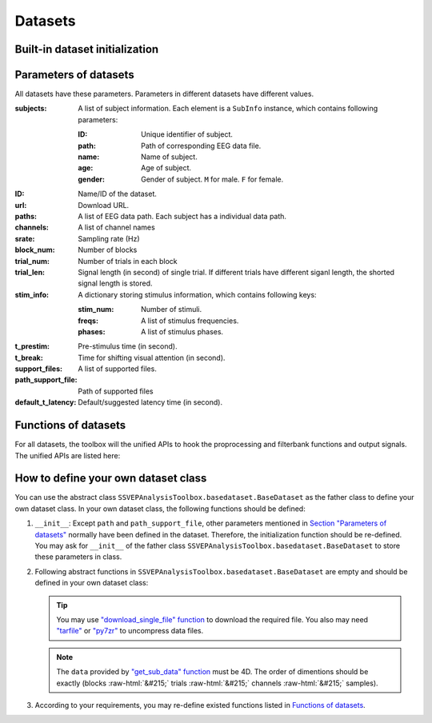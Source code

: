 .. role::  raw-html(raw)
    :format: html

Datasets
--------------------

Built-in dataset initialization
^^^^^^^^^^^^^^^^^^^^^^^^^^^^^^^^^^

.. py:function:: SSVEPAnalysisToolbox.datasets.benchmarkdataset.BenchmarkDataset

    Initialize the benchmark dataset.

    This dataset gathered SSVEP-BCI recordings of 35 healthy subjects (17 females, aged 17-34 years, mean age: 22 years) focusing on 40 characters flickering at different frequencies (8-15.8 Hz with an interval of 0.2 Hz).

    For each subject, the experiment consisted of 6 blocks. Each block contained 40 trials corresponding to all 40 characters indicated in a random order. Each trial started with a visual cue (a red square) indicating a target stimulus. The cue appeared for 0.5 s on the screen.

    Following the cue offset, all stimuli started to flicker on the screen concurrently and lasted 5 s.

    After stimulus offset, the screen was blank for 0.5 s before the next trial began, which allowed the subjects to have short breaks between consecutive trials.
    Each trial lasted a total of 6 s.

    =============================   =======
    Num. of Subjects                35
    -----------------------------   -------
    Num. of Targets                 40
    -----------------------------   -------
    Num. of Channels                64
    -----------------------------   -------
    Num. of Blocks                  6
    -----------------------------   -------
    Num. of trials in each blcok    40
    -----------------------------   -------
    Pre-stimulus Time               0.5 s
    -----------------------------   -------
    Break Time                      0.5 s
    -----------------------------   -------
    Whole Trial Length              6 s
    -----------------------------   -------
    Default Latency Time            0.14 s
    -----------------------------   -------
    Sampling rate                   250 Hz
    =============================   =======

    .. image:: ./_static/benchmarkdataset.png

    Total: around 3.45 GB.

    Paper: Y. Wang, X. Chen, X. Gao, and S. Gao, “A benchmark dataset for SSVEP-based braincomputer interfaces,” IEEE Trans. Neural Syst. Rehabil. Eng., vol. 25, no. 10, pp. 17461752, 2017. DOI: `10.1109/TNSRE.2016.2627556 <https://doi.org/10.1109/TNSRE.2016.2627556>`_. 

    URL: `http://bci.med.tsinghua.edu.cn/ <http://bci.med.tsinghua.edu.cn/>`_.

    :param path: Path of storing EEG data. 
    
        The missing subjects' data files will be downloaded when the dataset is initialized. 
        
        If the provided path is not existed, the provided path will be created. 
    
        Default path is a folder :file:`Benchmark Dataset` in the working path. 

    :param path_support_file: Path of supported files, i.e., :file:`Readme.txt`, :file:`Sub_info.txt`, :file:`64-channels.loc`, and :file:`Freq_Phase.mat`. 
    
        The missing supported files will be downloaded when the dataset is initialized. 
        
        If the provided path is not existed, the provided path will be created. 
        
        Default path is same as data path ``path``.

.. py:function:: SSVEPAnalysisToolbox.datasets.betadataset.BETADataset

    Initialize the BETA dataset.

    EEG data after preprocessing are store as a 4-way tensor, with a dimension of channel x time point x block x condition. 

    Each trial comprises 0.5-s data before the event onset and 0.5-s data after the time window of 2 s or 3 s. 

    For S1-S15, the time window is 2 s and the trial length is 3 s, whereas for S16-S70 the time window is 3 s and the trial length is 4 s. 

    Additional details about the channel and condition information can be found in the following supplementary information.

    =============================   =======
    Num. of Subjects                70
    -----------------------------   -------
    Num. of Targets                 40
    -----------------------------   -------
    Num. of Channels                64
    -----------------------------   -------
    Num. of Blocks                  4
    -----------------------------   -------
    Num. of trials in each blcok    40
    -----------------------------   -------
    Pre-stimulus Time               0.5 s
    -----------------------------   -------
    Break Time                      0.5 s
    -----------------------------   -------
    Whole Trial Length              2 s
    -----------------------------   -------
    Default Latency Time            0.13 s
    -----------------------------   -------
    Sampling rate                   250 Hz
    =============================   =======

    .. image:: ./_static/beta.png

    Total: around 4.91 GB.
    
    Paper: B. Liu, X. Huang, Y. Wang, X. Chen, and X. Gao, “BETA: A large benchmark database toward SSVEP-BCI application,” Front. Neurosci., vol. 14, p. 627, 2020. DOI: `10.3389/fnins.2020.00627 <https://doi.org/10.3389/fnins.2020.00627>`_.

    URL: `http://bci.med.tsinghua.edu.cn/ <http://bci.med.tsinghua.edu.cn/>`_.

    :param path: Path of storing EEG data. 
    
        The missing subjects' data files will be downloaded when the dataset is initialized. 
        
        If the provided path is not existed, the provided path will be created. 
    
        Default path is a folder :file:`BETA Dataset` in the working path. 

    :param path_support_file: Path of supported files, i.e., :file:`note.pdf`, and :file:`description.pdf`. 
    
        The missing supported files will be downloaded when the dataset is initialized. 
        
        If the provided path is not existed, the provided path will be created. 
        
        Default path is same as data path ``path``.

.. py:function:: SSVEPAnalysisToolbox.datasets.betadataset.NakanishiDataset

    Initialize the Nakanishi2015 dataset.

    Each .mat file has a four-way tensor electroencephalogram (EEG) data for each subject. 
    Please see the reference paper for the detail.

    size(eeg) = [Num. of targets, Num. of channels, Num. of sampling points, Num. of trials]

    + The order of the stimulus frequencies in the EEG data: [9.25, 11.25, 13.25, 9.75, 11.75, 13.75, 10.25, 12.25, 14.25, 10.75, 12.75, 14.75] Hz (e.g., eeg(1,:,:,:) and eeg(5,:,:,:) are the EEG data while a subject was gazing at the visual stimuli flickering at 9.25 Hz and 11.75Hz, respectively.)
    
    + The onset of visual stimulation is at 39th sample point.

    =============================   ====================
    Num. of Subjects                10
    -----------------------------   --------------------
    Num. of Targets                 12
    -----------------------------   --------------------
    Num. of Channels                8
    -----------------------------   --------------------
    Num. of Blocks                  15
    -----------------------------   --------------------
    Num. of trials in each blcok    12
    -----------------------------   --------------------
    Pre-stimulus Time               0.1523 (39/256) s
    -----------------------------   --------------------
    Break Time                      1 s
    -----------------------------   --------------------
    Whole Trial Length              4.3516 (1114/256) s
    -----------------------------   --------------------
    Default Latency Time            0.135 s
    -----------------------------   --------------------
    Sampling rate                   256 Hz
    =============================   ====================

    .. image:: ./_static/Nakanishi2015.png

    Total: around 148 MB.
    
    Paper: M. Nakanishi, Y. Wang, Y.-T. Wang, T.-P. Jung, "A Comparison Study of Canonical Correlation Analysis Based Methods for Detecting Steady-State Visual Evoked Potentials," *PLoS ONE*, vol. 10, p. e0140703, 2015. DOI: `10.1371/journal.pone.0140703 <https://doi.org/10.1371/journal.pone.0140703>`_.

    URL: ``ftp://sccn.ucsd.edu/pub/cca_ssvep.zip <ftp://sccn.ucsd.edu/pub/cca_ssvep.zip``.

    :param path: Path of storing EEG data. 
    
        The missing subjects' data files will be downloaded when the dataset is initialized. 
        
        If the provided path is not existed, the provided path will be created. 
    
        Default path is a folder :file:`Nakanishi2015 Dataset` in the working path. 

.. py:function:: SSVEPAnalysisToolbox.datasets.eldbetadataset.ELDBETADataset

    Initialize the eldBETA dataset.
    
    For the BCI users, there was an associated epoched record that is stored in ".mat" structure array from MATLAB. 
    
    The structure array in each record was composed of the EEG data ("EEG") and its associated supplementary information ("Suppl_info") as its fields. In the "EEG" field of the record, two types of EEG data, i.e., EEG epochs and raw EEG were provided for researchers to facilitate diverse research purposes. 
    
    The EEG epochs were the EEG data with the data processing and stored as 4-dimensional matrices (channel x time point x condition x block). The names and locations of the channel dimension were given in the supplementary information. 
    
    For the dimension of time point, the epochs had a length of 6 s, which included 0.5 s before the stimulus onset, 5 s during the stimulation (SSVEPs) and 0.5 s after the stimulus offset. 
    
    Different from the epoched data, the raw EEG provided continuous EEG that were converted by EEGLAB. The raw EEG were stored as cell arrays, each of which contained a block of EEG data. The "Suppl_info" field of the record provided a basic information about personal statistics and experimental protocol. The personal statistics included the aged, gender, BCIQ and SNR with respect to each subject. The experimental protocol included channel location ("Channel), stimulus frequency ("Frequency"), stimulus initial phase ("Phase") and sampling rate ("Srate"). The channel location was represented by a 64x4 cell arrays. The first column and the fourth column denoted the channel index and channel name, respectively. The second column and the third column denoted the channel location in polar coordinates, i.e., degree and radius, respectively. The stimulus initial phase was given in radius. The sampling rate of the epoch data was denoted by "Srate". 

    =============================   ====================
    Num. of Subjects                100
    -----------------------------   --------------------
    Num. of Targets                 9
    -----------------------------   --------------------
    Num. of Channels                64
    -----------------------------   --------------------
    Num. of Blocks                  7
    -----------------------------   --------------------
    Num. of trials in each blcok    9
    -----------------------------   --------------------
    Pre-stimulus Time               0.5 s
    -----------------------------   --------------------
    Break Time                      0.5 s
    -----------------------------   --------------------
    Whole Trial Length              6 s
    -----------------------------   --------------------
    Default Latency Time            0.14 s
    -----------------------------   --------------------
    Sampling rate                   250 Hz
    =============================   ====================

    .. image:: ./_static/eldBETA.png

    Total: around 20.0 GB

    Paper: B. Liu, Y. Wang, X. Gao, and X. Chen, "eldBETA: A Large eldercare-oriented benchmark database of SSVEP-BCI for the aging population," Scientific Data, vol. 9, no. 1, pp.1-12, 2022. DOI: `10.1038/s41597-022-01372-9 <https://www.nature.com/articles/s41597-022-01372-9>`_. 

    URL: `http://bci.med.tsinghua.edu.cn/ <http://bci.med.tsinghua.edu.cn/>`_.

    :param path: Path of storing EEG data. 
    
        The missing subjects' data files will be downloaded when the dataset is initialized. 
        
        If the provided path is not existed, the provided path will be created. 
    
        Default path is a folder :file:`BETA Dataset` in the working path. 

    :param path_support_file: Path of supported files, i.e., :file:`note.pdf`, and :file:`description.pdf`. 
    
        The missing supported files will be downloaded when the dataset is initialized. 
        
        If the provided path is not existed, the provided path will be created. 
        
        Default path is same as data path ``path``.

.. py:function:: SSVEPAnalysisToolbox.datasets.openbmidataset.openBMIDataset

    Initialize the openBMI dataset.

    Fifty-four healthy subjects (ages 24-35, 25 females) participated in the experiment. Thirty-eight subjects were naive BCI users. The others had previous experience with BCI experiments. None of the participants had a history of neurological, psychiatric, or any other pertinent disease that otherwise might have affected the experimental results.

    EEG signals were recorded with a sampling rate of 1000 Hz and collected with 62 Ag/AgCl electrodes.

    Four target SSVEP stimuli were designed to flicker at 5.45, 6.67, 8.57, and 12 Hz and were presented in four positions (down, right, left, and up, respectively) on a monitor. The designed paradigm followed the conventional types of SSVEP-based BCI systems that require four-direction movements. Participants were asked to fixate the center of a black screen and then to gaze in the direction where the target stimulus was highlighted in a different color. Each SSVEP stimulus was presented for 4 s with an ISI of 6 s. Each target frequency was presented 25 times. Therefore, the corrected EEG data had 100 trials (4 classes × 25 trials) in the offline training phase and another 100 trials in the online test phase. Visual feedback was presented in the test phase; the estimated target frequency was highlighted for one second with a red border at the end of each trial.

    =============================   ===============================================
    Num. of Subjects                54
    -----------------------------   -----------------------------------------------
    Num. of Targets                 4
    -----------------------------   -----------------------------------------------
    Num. of Channels                62
    -----------------------------   -----------------------------------------------
    Num. of Blocks                  4 (2 sessions * (online part + offline part))
    -----------------------------   -----------------------------------------------
    Num. of trials in each blcok    100
    -----------------------------   -----------------------------------------------
    Pre-stimulus Time               0 s
    -----------------------------   -----------------------------------------------
    Break Time                      0 s
    -----------------------------   -----------------------------------------------
    Whole Trial Length              4 s
    -----------------------------   -----------------------------------------------
    Default Latency Time            0 s
    -----------------------------   -----------------------------------------------
    Sampling rate                   1000 Hz
    =============================   ===============================================

    .. image:: ./_static/openbmi.png

    Total: around 55.6 GB

    Paper:
    M.-H. Lee, O.-Y. Kwon, Y.-J. Kim, H.-K. Kim, Y.-E. Lee, J. Williamson, S. Fazli, and S.-W. Lee, "EEG dataset and OpenBMI toolbox for three BCI paradigms: An investigation into BCI illiteracy," GigaScience, vol. 8, no. 5, p. giz002, 2019. DOI: `10.1093/gigascience/giz002 <https://doi.org/10.1093/gigascience/giz002>`_.

    Data:
    M. Lee, O. Kwon, Y. Kim, H. Kim, Y. Lee, J. Williamson, S. Fazli, S. Lee, "Supporting data for 'EEG Dataset and OpenBMI Toolbox for Three BCI Paradigms: An Investigation into BCI Illiteracy'," GigaScience Database, 2019. DOI: `10.5524/100542 <http://dx.doi.org/10.5524/100542>`_.

    URL: ``ftp://ftp.cngb.org/pub/gigadb/pub/10.5524/100001_101000/100542/``.

    :param path: Path of storing EEG data. 
    
        The missing subjects' data files will be downloaded when the dataset is initialized. 
        
        If the provided path is not existed, the provided path will be created. 
    
        Default path is a folder :file:`BETA Dataset` in the working path. 

    :param path_support_file: Path of supported files, i.e., :file:`note.pdf`, and :file:`description.pdf`. 
    
        The missing supported files will be downloaded when the dataset is initialized. 
        
        If the provided path is not existed, the provided path will be created. 
        
        Default path is same as data path ``path``.

Parameters of datasets
^^^^^^^^^^^^^^^^^^^^^^^^^^^^^^^^^^

All datasets have these parameters. Parameters in different datasets have different values.

:subjects: A list of subject information. Each element is a ``SubInfo`` instance, which contains following parameters:

    :ID: Unique identifier of subject.

    :path: Path of corresponding EEG data file.

    :name: Name of subject.

    :age: Age of subject.

    :gender: Gender of subject. ``M`` for male. ``F`` for female.

:ID: Name/ID of the dataset.

:url: Download URL.

:paths: A list of EEG data path. Each subject has a individual data path.

:channels: A list of channel names

:srate: Sampling rate (Hz)

:block_num: Number of blocks

:trial_num: Number of trials in each block

:trial_len: Signal length (in second) of single trial. If different trials have different siganl length, the shorted signal length is stored. 

:stim_info: A dictionary storing stimulus information, which contains following keys:

    :stim_num: Number of stimuli.

    :freqs: A list of stimulus frequencies.

    :phases: A list of stimulus phases.

:t_prestim: Pre-stimulus time (in second).

:t_break: Time for shifting visual attention (in second).

:support_files: A list of supported files.

:path_support_file: Path of supported files

:default_t_latency: Default/suggested latency time (in second).

Functions of datasets
^^^^^^^^^^^^^^^^^^^^^^^^^^^^^^^^^^

For all datasets, the toolbox will the unified APIs to hook the proprocessing and filterbank functions and output signals. The unified APIs are listed here:

.. py:function:: download_all

    Download all subjects' data file. Because all data files will be donwloaded automatically when a dataset is initialized, this function normally does not need to be run manually.

.. py:function:: download_support_files

    Download all supported files. Because all supported files will be downloaded automatically when a dataset is initialized, this function normally does not need to be run manually.

.. py:function:: reset_preprocess

    Set the preprocess function as the default preprocess function. The default preprocess function is empty. It will directly return the original EEG signals without any preprocessing.

.. py:function:: regist_preprocess

    Hook the user-defined preprocessing function. 

    :param preprocess_fun: User-defined preprocessing function.

    .. note::

        The given ``preprocess_fun`` should be a callable function name (only name). This callable function should only have two input parameter ``dataself`` and ``X``. 
        
        + ``dataself`` is the data istance. If you need to use parameters in the data module, you can directly use them from ``dataself``. 
        + ``X`` is a 2D EEG signal (channels :raw-html:`&#215;` samples). The pre-stimulus time has been removed from the EEG signal. The latency time is maintained in the EEG signal. The detailed data extraction procedures please refer to `"get_data" function <#get_data>`_.
        
        If your preprocess function needs other input parameters, you may use `lambda function <https://www.w3schools.com/python/python_lambda.asp>`_. Check demos to get more hints.

        You may refer the following default preprocess function to define your own function.

    .. code-block:: python
        :linenos:

        def default_preprocess(dataself, X: ndarray) -> ndarray:
            return X

.. py:function:: reset_filterbank

    Set the filterbank function as the default filterbank function. In the default filterbank function, the original EEG signals will be considered as one filterbank. If the original EEG signal is a 2D signal (channels :raw-html:`&#215;` samples), one more dimention will be expanded (filterbank :raw-html:`&#215;` channels :raw-html:`&#215;` samples). If the original EEG signal is a 3D signal, original signal will be returned without any processing. 

.. py:function:: regist_filterbank

    Hook the user-defined filterbank function.

    :param filterbank_fun: User-defined filterbank function.

    .. note::

        The given ``filterbank_fun`` should be a callable function name (only name). This callable function should only have two input parameter ``dataself`` and ``X``. 
        
        + ``dataself`` is the data istance. If you need to use parameters in the data module, you can directly use them from ``dataself``.
        + ``X`` is a 2D EEG signal (channels :raw-html:`&#215;` samples). The pre-stimulus time has been removed from the EEG signal. The latency time is maintained in the EEG signal. The detailed data extraction procedures please refer to `"get_data" function <#get_data>`_.

        The output of the given ``filterbank_fun`` should be a 3D EEG signal (filterbank :raw-html:`&#215;` channels :raw-html:`&#215;` samples). The bandpass filtered EEG signals of filterbanks should be stored in the first dimension. 

        If your filterbank function needs other input parameters, you may use `lambda function <https://www.w3schools.com/python/python_lambda.asp>`_. Check demos to get more hints.

        You may refer the following default preprocess function to define your own function.

    .. code-block:: python
        :linenos:

        def default_filterbank(dataself, X: ndarray) -> ndarray:
            """
            default filterbank (1 filterbank contains original signal)
            """
            if len(X.shape) == 2:
                return expand_dims(X,0)
            elif len(X.shape) == 3:
                return X
            else:
                raise ValueError("The shapes of EEG signals are not correct")

.. py:function:: leave_one_block_out

    According to the given testing block index, generate lists of testing and training block indices following the leave-one-block-out rule.  

    .. tip::

        Leave-one-block-out rule: One block works as the testing block. All other blocks work as the training blocks.

    :param block_idx: Given testing block index. 
    :return: 

        + ``test_block``: List of one testing block index
        + ``train_block``: List of training block indices

.. py:function:: get_data

    Extract EEG signals and corresponding labels from the dataset

    :param sub_idx: Subject index.
    :param blocks: List of block indices.
    :param trials: List of trial indices.
    :param channels: List of channel indices.
    :param sig_len: Signal length (in second).
    :param t_latency: Latency time (in second). Default is the default/suggested latency time of the dataset.
    :param shuffle: If ``True``, the order of trials will be shuffled. Otherwise, the order of trials will follow the given ``blocks`` and ``trials``.

    :return:

        + ``X``: List of single trial EEG signals.
        + ``Y``: List of labels.

    .. note::

        The preprocess and filterbanks are applied to windowed signals (not whole trial signal), which is close to the real online situation. The extraction will follow these steps:

        1. Cut the signal according to given ``sig_len``. The pre-stimulus time ``t_prestim`` will be removed. The latency time is maintained.
        2. Apply the hooked preprocessing function.
        3. Apply the bandpass filters of filterbanks.
        4. Remove the latency time. 

        The extraction process follows the below figure.

    .. image:: _static/dataset-processing.png

.. py:function:: get_data_all_trials

    Extract EEG signals of all trials in given blocks and corresponding labels from the dataset. This function is similar as ``get_data`` but it does not need ``trials`` and will extract all trials of given blocks.

    :param sub_idx: Subject index.
    :param blocks: List of block indices.
    :param channels: List of channel indices.
    :param sig_len: Signal length (in second).
    :param t_latency: Latency time (in second). Default is the default/suggested latency time of the dataset.
    :param shuffle: If ``True``, the order of trials will be shuffled. Otherwise, the order of trials will follow the given ``blocks`` and ``trials``.

    :return:

        + ``X``: List of single trial EEG signals.
        + ``Y``: List of labels.

.. py:function:: reset_ref_sig_fun

    Set the reference signal generation function as the default sine-cosine reference generation function. The default sine-cosine reference generation function uses the sampling frequency of the original signal (recoded in the dataset) to generate the reference signals. The reference signals of :math:`i\text{-th}` stimulus can be presented as

    .. math::

        \mathbf{Y}_i(t) = \left[ \begin{array}{c}
                            \sin(2\pi f_i t + \theta_i)\\
                            \cos(2\pi f_i t + \theta_i)\\
                            \vdots\\
                            \sin(2\pi N_h f_i t + N_h \theta_i)\\
                            \cos(2\pi N_h f_i t + N_h \theta_i)
                        \end{array} \right]

    where :math:`f_i` and :math:`\theta_i` denote the stimulus frequency and phase of the :math:`i\text{-th}` stimulus, and :math:`N_h` denotes the total number of harmonic components.

.. py:function:: regist_ref_sig_fun

    Hook the user-defined reference generation function. 

    :param ref_sig_fun: User-defined reference generation function.

    .. note::

        The given ``preprocess_fun`` should be a callable function name (only name). This callable function should only have four input parameter:
        
        + ``dataself`` is the data istance. If you need to use parameters in the data module, you can directly use them from ``dataself``. 
        + ``sig_len`` is the signal length (in second).
        + ``N`` is the total number of harmonic components.
        + ``phases`` is the phases of stimuli.

        The frequencies of stimuli can be obtained from ``dataself``.
        
        If your reference generation function needs other input parameters, you may use `lambda function <https://www.w3schools.com/python/python_lambda.asp>`_. Check demos to get more hints.

        Normally, you do not need to define your own reference signal generation function. But, when you change the sampling rate (upsampling or downsampling in the preprocess), you must define your own reference signal generation function using the new sampling rate. You may refer the following default reference signal generation function to define your own function.

    .. code-block:: python
        :linenos:

        def default_ref_sig_fun(dataself, sig_len: float, N: int, phases: List[float]):
            L = floor(sig_len * dataself.srate)
            ref_sig = [gen_ref_sin(freq, dataself.srate, L, N, phase) for freq, phase in zip(dataself.stim_info['freqs'], phases)]
            return ref_sig

.. py:function:: get_ref_sig

    Generate sine-cosine-based reference signals by using the registed reference generation function.

    :param sig_len: Signal length (in second). It should be same as the signal length of extracted EEG signals.
    :param N: Total number of harmonic components.
    :param ignore_stim_phase: If ``True``, all stimulus phases will be set as 0. Otherwise, the stimulus phases stored in the dataset will be applied.

    :return: 

        + ``ref_sig``: List of reference signals. Each stimulus have one set of reference signals.

.. _define-own-dataset:

How to define your own dataset class
^^^^^^^^^^^^^^^^^^^^^^^^^^^^^^^^^^^^^^^^^^

You can use the abstract class ``SSVEPAnalysisToolbox.basedataset.BaseDataset`` as the father class to define your own dataset class. In your own dataset class, the following functions should be defined:

1. ``__init__``: Except ``path`` and ``path_support_file``, other parameters mentioned in `Section "Parameters of datasets" <#parameters-of-datasets>`_ normally have been defined in the dataset. Therefore, the initialization function should be re-defined. You may ask for ``__init__`` of the father class ``SSVEPAnalysisToolbox.basedataset.BaseDataset`` to store these parameters in class.
2.  Following abstract functions in ``SSVEPAnalysisToolbox.basedataset.BaseDataset`` are empty and should be defined in your own dataset class:

    .. py:function:: download_single_subject

        Donwload one subject's data file. 

        :param subject: One ``SubInfo`` instance stored in ``subjects`` mentioned in `Section "Parameters of datasets" <#parameters-of-datasets>`_.

    .. py:function:: download_file

        Download one supported file.

        :param file_name: File name that will be downloaded.

    .. tip::

        You may use `"download_single_file" function <#SSVEPAnalysisToolbox.utils.download.download_single_file>`_ to download the required file. You also may need `"tarfile" <https://docs.python.org/3/library/tarfile.html>`_ or `"py7zr" <https://github.com/miurahr/py7zr>`_ to uncompress data files.

    .. py:function:: get_sub_data

        Read one subject data from the local data file. 

        :param sub_idx: Subject index.

        :return:

            + ``data``: The provided data should be a 4D data (blocks :raw-html:`&#215;` trials :raw-html:`&#215;` channels :raw-html:`&#215;` samples). Each trial should contain the whole trial data including pre-stimulus time, and latency time.

    .. note::

        The ``data`` provided by `"get_sub_data" function <#get_sub_data>`_ must be 4D. The order of dimentions should be exactly (blocks :raw-html:`&#215;` trials :raw-html:`&#215;` channels :raw-html:`&#215;` samples).

    .. py:function:: get_label_single_trial

        Generate the label of one specific trial.

        :param sub_idx: Subject index.

        :param block_idx: Block index.

        :param stim_idx: Trial index.

        :return:

            + ``label``: Label of the specific trial. The label should be one integer number.

3. According to your requirements, you may re-define existed functions listed in `Functions of datasets <#functions-of-datasets>`_.